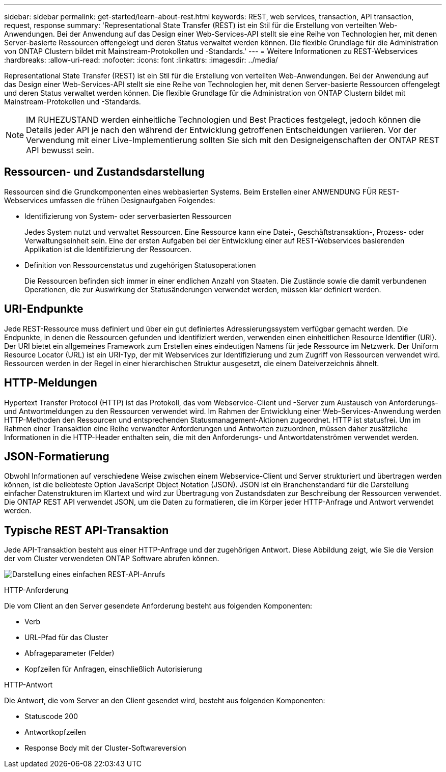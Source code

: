 ---
sidebar: sidebar 
permalink: get-started/learn-about-rest.html 
keywords: REST, web services, transaction, API transaction, request, response 
summary: 'Representational State Transfer (REST) ist ein Stil für die Erstellung von verteilten Web-Anwendungen. Bei der Anwendung auf das Design einer Web-Services-API stellt sie eine Reihe von Technologien her, mit denen Server-basierte Ressourcen offengelegt und deren Status verwaltet werden können. Die flexible Grundlage für die Administration von ONTAP Clustern bildet mit Mainstream-Protokollen und -Standards.' 
---
= Weitere Informationen zu REST-Webservices
:hardbreaks:
:allow-uri-read: 
:nofooter: 
:icons: font
:linkattrs: 
:imagesdir: ../media/


[role="lead"]
Representational State Transfer (REST) ist ein Stil für die Erstellung von verteilten Web-Anwendungen. Bei der Anwendung auf das Design einer Web-Services-API stellt sie eine Reihe von Technologien her, mit denen Server-basierte Ressourcen offengelegt und deren Status verwaltet werden können. Die flexible Grundlage für die Administration von ONTAP Clustern bildet mit Mainstream-Protokollen und -Standards.


NOTE: IM RUHEZUSTAND werden einheitliche Technologien und Best Practices festgelegt, jedoch können die Details jeder API je nach den während der Entwicklung getroffenen Entscheidungen variieren. Vor der Verwendung mit einer Live-Implementierung sollten Sie sich mit den Designeigenschaften der ONTAP REST API bewusst sein.



== Ressourcen- und Zustandsdarstellung

Ressourcen sind die Grundkomponenten eines webbasierten Systems. Beim Erstellen einer ANWENDUNG FÜR REST-Webservices umfassen die frühen Designaufgaben Folgendes:

* Identifizierung von System- oder serverbasierten Ressourcen
+
Jedes System nutzt und verwaltet Ressourcen. Eine Ressource kann eine Datei-, Geschäftstransaktion-, Prozess- oder Verwaltungseinheit sein. Eine der ersten Aufgaben bei der Entwicklung einer auf REST-Webservices basierenden Applikation ist die Identifizierung der Ressourcen.

* Definition von Ressourcenstatus und zugehörigen Statusoperationen
+
Die Ressourcen befinden sich immer in einer endlichen Anzahl von Staaten. Die Zustände sowie die damit verbundenen Operationen, die zur Auswirkung der Statusänderungen verwendet werden, müssen klar definiert werden.





== URI-Endpunkte

Jede REST-Ressource muss definiert und über ein gut definiertes Adressierungssystem verfügbar gemacht werden. Die Endpunkte, in denen die Ressourcen gefunden und identifiziert werden, verwenden einen einheitlichen Resource Identifier (URI). Der URI bietet ein allgemeines Framework zum Erstellen eines eindeutigen Namens für jede Ressource im Netzwerk. Der Uniform Resource Locator (URL) ist ein URI-Typ, der mit Webservices zur Identifizierung und zum Zugriff von Ressourcen verwendet wird. Ressourcen werden in der Regel in einer hierarchischen Struktur ausgesetzt, die einem Dateiverzeichnis ähnelt.



== HTTP-Meldungen

Hypertext Transfer Protocol (HTTP) ist das Protokoll, das vom Webservice-Client und -Server zum Austausch von Anforderungs- und Antwortmeldungen zu den Ressourcen verwendet wird. Im Rahmen der Entwicklung einer Web-Services-Anwendung werden HTTP-Methoden den Ressourcen und entsprechenden Statusmanagement-Aktionen zugeordnet. HTTP ist statusfrei. Um im Rahmen einer Transaktion eine Reihe verwandter Anforderungen und Antworten zuzuordnen, müssen daher zusätzliche Informationen in die HTTP-Header enthalten sein, die mit den Anforderungs- und Antwortdatenströmen verwendet werden.



== JSON-Formatierung

Obwohl Informationen auf verschiedene Weise zwischen einem Webservice-Client und Server strukturiert und übertragen werden können, ist die beliebteste Option JavaScript Object Notation (JSON). JSON ist ein Branchenstandard für die Darstellung einfacher Datenstrukturen im Klartext und wird zur Übertragung von Zustandsdaten zur Beschreibung der Ressourcen verwendet. Die ONTAP REST API verwendet JSON, um die Daten zu formatieren, die im Körper jeder HTTP-Anfrage und Antwort verwendet werden.



== Typische REST API-Transaktion

Jede API-Transaktion besteht aus einer HTTP-Anfrage und der zugehörigen Antwort. Diese Abbildung zeigt, wie Sie die Version der vom Cluster verwendeten ONTAP Software abrufen können.

image:rest_call_01.png["Darstellung eines einfachen REST-API-Anrufs"]

.HTTP-Anforderung
Die vom Client an den Server gesendete Anforderung besteht aus folgenden Komponenten:

* Verb
* URL-Pfad für das Cluster
* Abfrageparameter (Felder)
* Kopfzeilen für Anfragen, einschließlich Autorisierung


.HTTP-Antwort
Die Antwort, die vom Server an den Client gesendet wird, besteht aus folgenden Komponenten:

* Statuscode 200
* Antwortkopfzeilen
* Response Body mit der Cluster-Softwareversion

